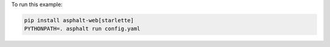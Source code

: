 To run this example:

.. code-block:: bash

    pip install asphalt-web[starlette]
    PYTHONPATH=. asphalt run config.yaml
